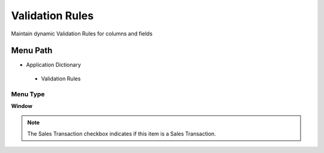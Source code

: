 
.. _functional-guide/menu/validationrules:

================
Validation Rules
================

Maintain dynamic Validation Rules for columns and fields

Menu Path
=========


* Application Dictionary

 * Validation Rules

Menu Type
---------
\ **Window**\ 

.. note::
    The Sales Transaction checkbox indicates if this item is a Sales Transaction.


.. seealso::
    :ref:`functional-guidewindow-validationrules`
